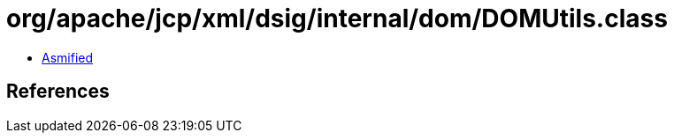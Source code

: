 = org/apache/jcp/xml/dsig/internal/dom/DOMUtils.class

 - link:DOMUtils-asmified.java[Asmified]

== References

